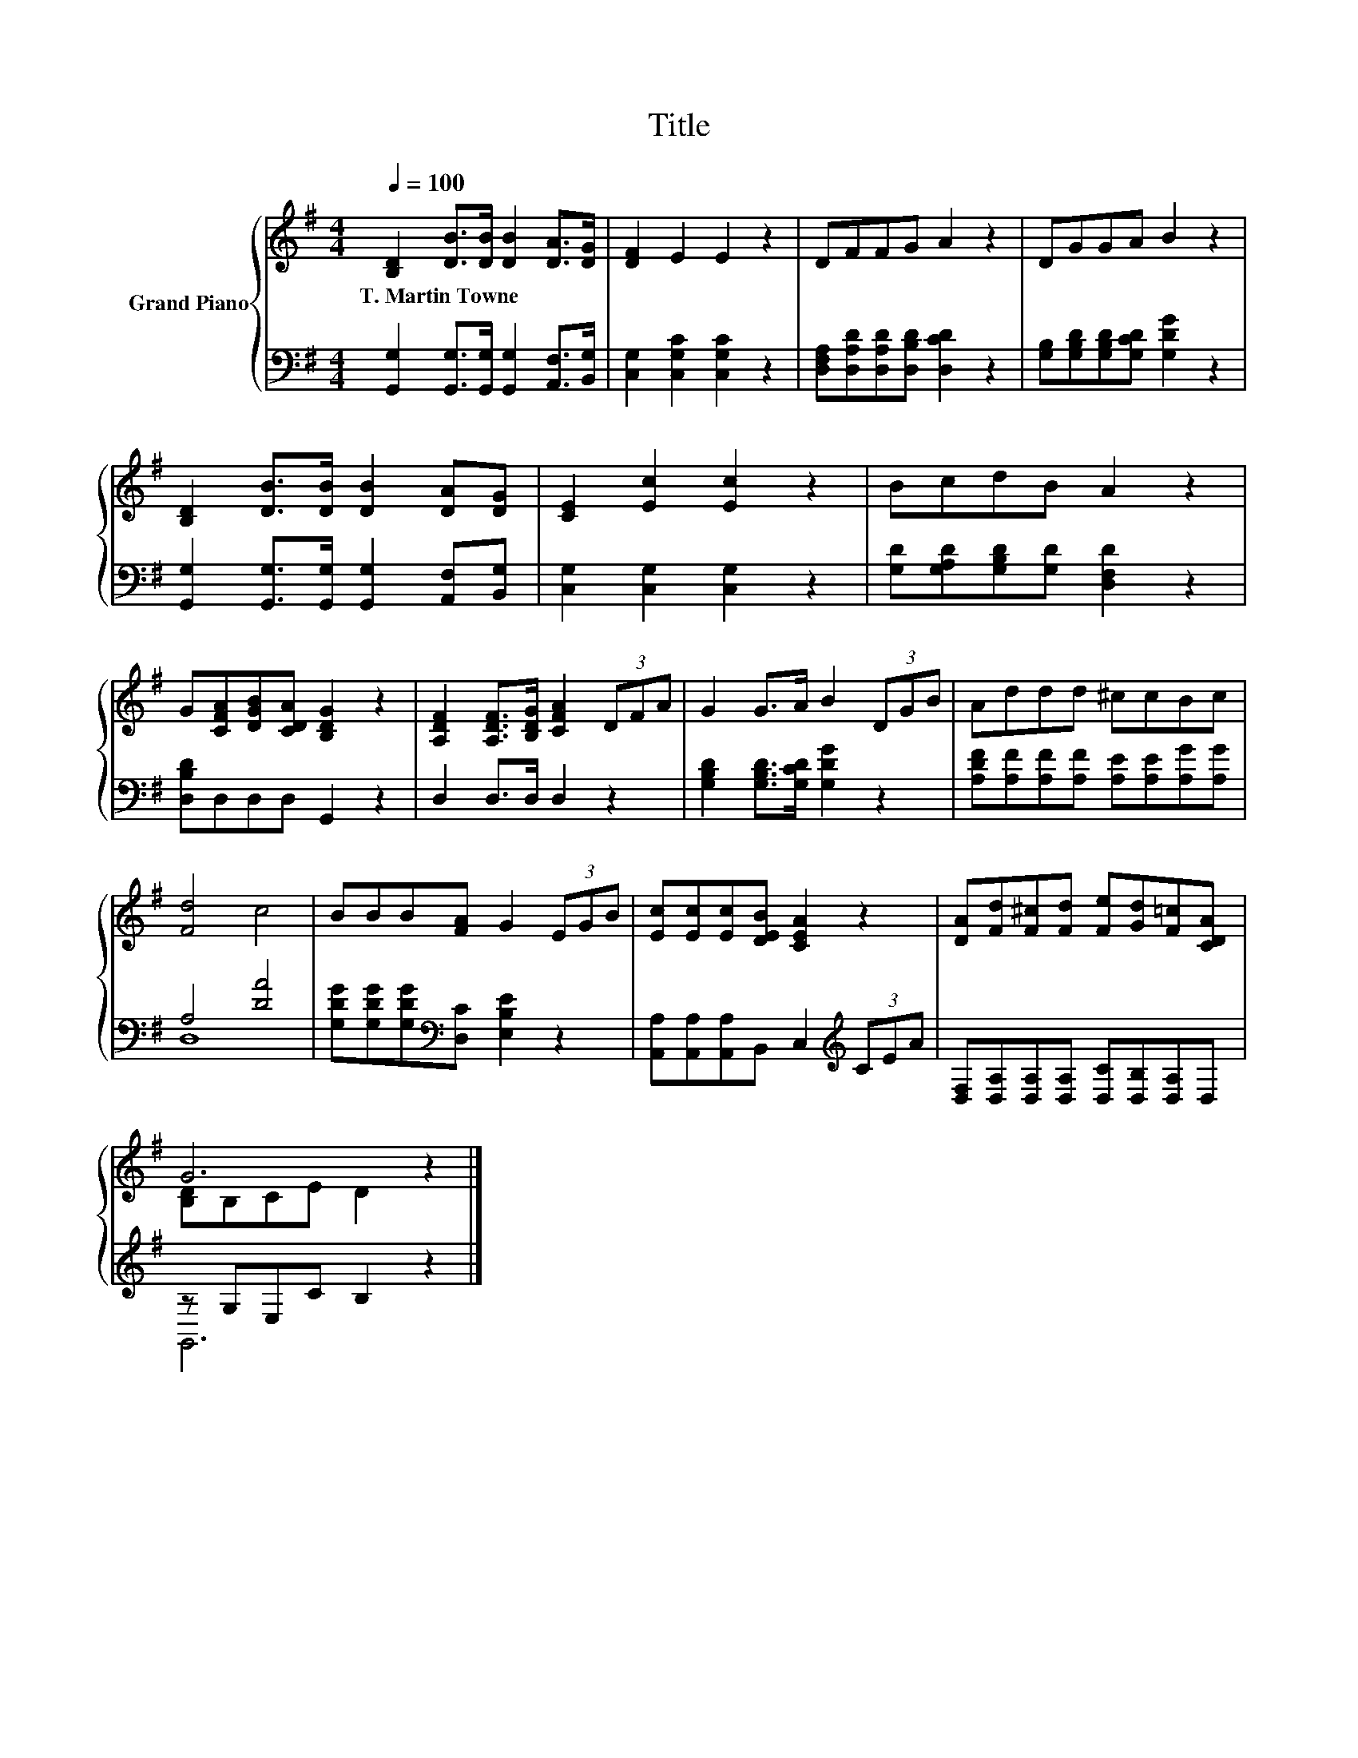 X:1
T:Title
%%score { ( 1 4 ) | ( 2 3 ) }
L:1/8
Q:1/4=100
M:4/4
K:G
V:1 treble nm="Grand Piano"
V:4 treble 
V:2 bass 
V:3 bass 
V:1
 [B,D]2 [DB]>[DB] [DB]2 [DA]>[DG] | [DF]2 E2 E2 z2 | DFFG A2 z2 | DGGA B2 z2 | %4
w: T.~Martin~Towne * * * * *||||
 [B,D]2 [DB]>[DB] [DB]2 [DA][DG] | [CE]2 [Ec]2 [Ec]2 z2 | BcdB A2 z2 | %7
w: |||
 G[CFA][DGB][CDA] [B,DG]2 z2 | [A,DF]2 [A,DF]>[B,DG] [CFA]2 (3DFA | G2 G>A B2 (3DGB | Addd ^ccBc | %11
w: ||||
 [Fd]4 c4 | BBB[FA] G2 (3EGB | [Ec][Ec][Ec][DEB] [CEA]2 z2 | [DA][Fd][F^c][Fd] [Fe][Gd][F=c][CDA] | %15
w: ||||
 G6 z2 |] %16
w: |
V:2
 [G,,G,]2 [G,,G,]>[G,,G,] [G,,G,]2 [A,,F,]>[B,,G,] | [C,G,]2 [C,G,C]2 [C,G,C]2 z2 | %2
 [D,F,A,][D,A,D][D,A,D][D,B,D] [D,CD]2 z2 | [G,B,][G,B,D][G,B,D][G,CD] [G,DG]2 z2 | %4
 [G,,G,]2 [G,,G,]>[G,,G,] [G,,G,]2 [A,,F,][B,,G,] | [C,G,]2 [C,G,]2 [C,G,]2 z2 | %6
 [G,D][G,A,D][G,B,D][G,D] [D,F,D]2 z2 | [D,B,D]D,D,D, G,,2 z2 | D,2 D,>D, D,2 z2 | %9
 [G,B,D]2 [G,B,D]>[G,CD] [G,DG]2 z2 | [A,DF][A,F][A,F][A,F] [A,E][A,E][A,G][A,G] | A,4 [DA]4 | %12
 [G,DG][G,DG][G,DG][K:bass][D,C] [E,B,E]2 z2 | [A,,A,][A,,A,][A,,A,]B,, C,2[K:treble] (3CEA | %14
 [D,F,][D,A,][D,A,][D,A,] [D,C][D,B,][D,A,]D, | z G,E,C B,2 z2 |] %16
V:3
 x8 | x8 | x8 | x8 | x8 | x8 | x8 | x8 | x8 | x8 | x8 | D,8 | x3[K:bass] x5 | x6[K:treble] x2 | %14
 x8 | G,,6 z2 |] %16
V:4
 x8 | x8 | x8 | x8 | x8 | x8 | x8 | x8 | x8 | x8 | x8 | x8 | x8 | x8 | x8 | [B,D]B,CE D2 z2 |] %16

